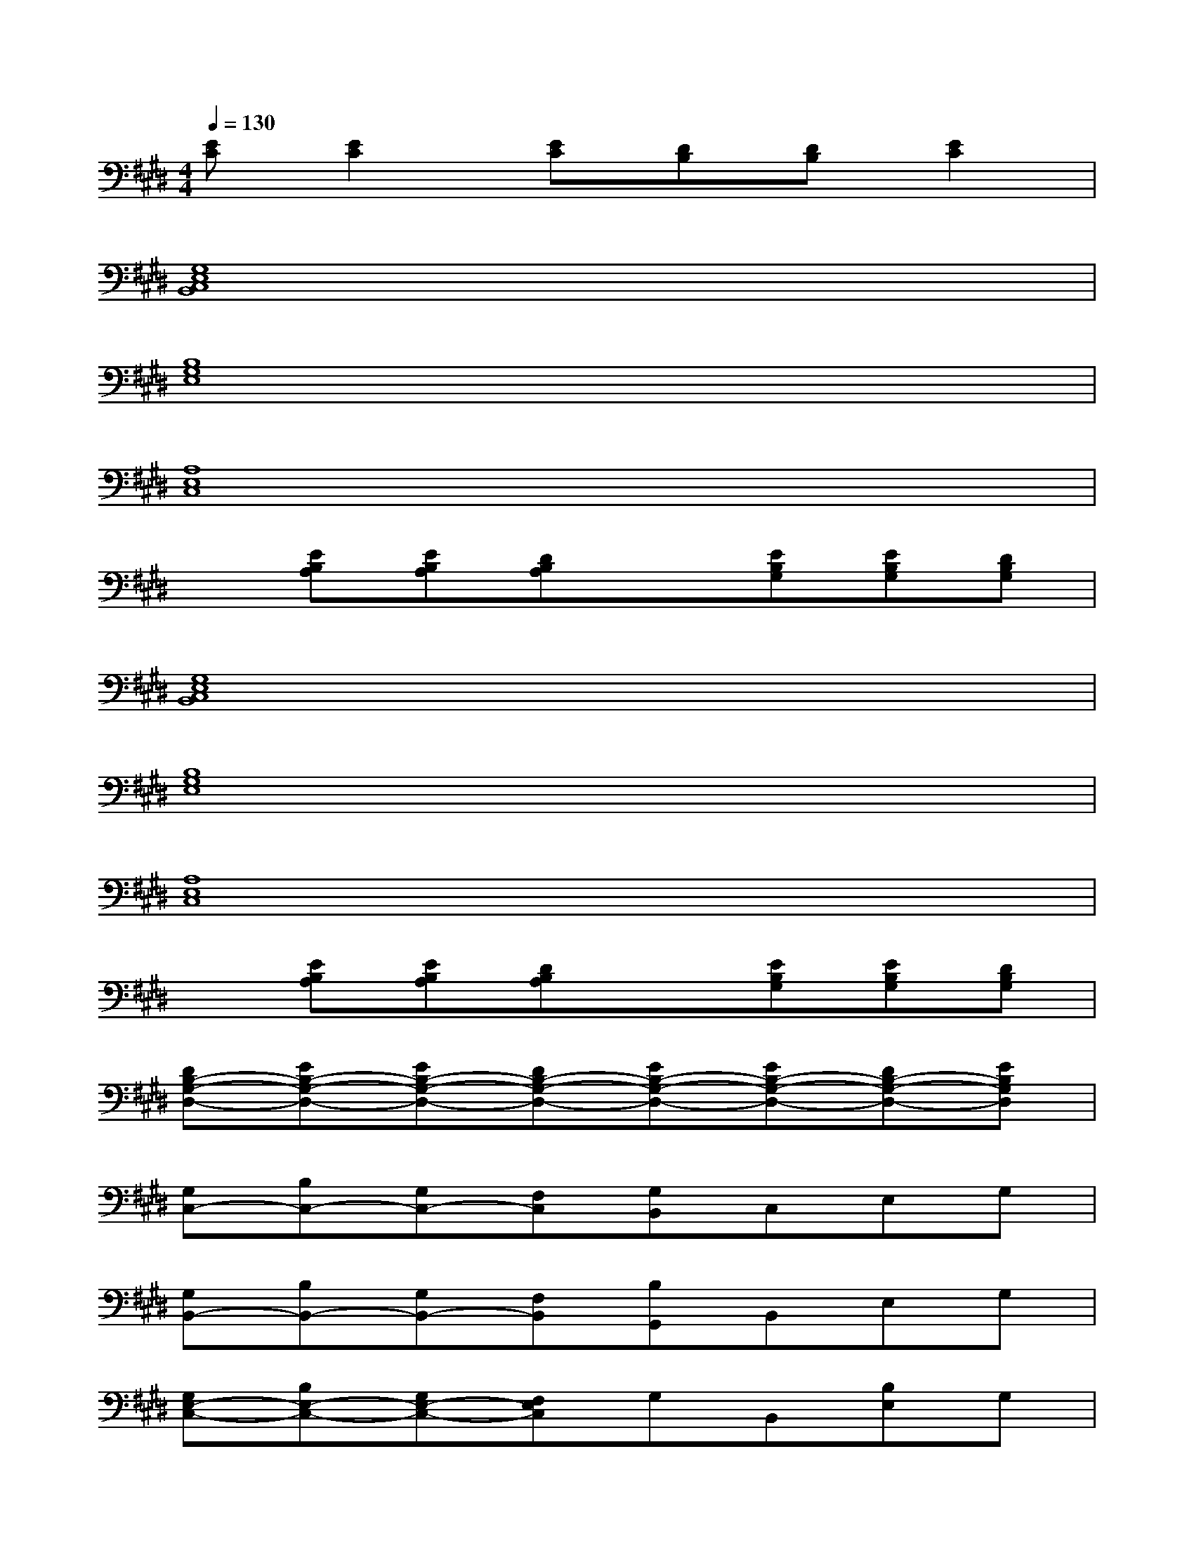 X:1
T:
M:4/4
L:1/8
Q:1/4=130
K:E%4sharps
V:1
[EC][E2C2][EC][DB,][DB,][E2C2]|
[G,8E,8C,8B,,8]|
[B,8G,8E,8]|
[A,8E,8C,8]|
x[EB,A,][EB,A,][DB,A,]x[EB,G,][EB,G,][DB,G,]|
[G,8E,8C,8B,,8]|
[B,8G,8E,8]|
[A,8E,8C,8]|
x[EB,A,][EB,A,][DB,A,]x[EB,G,][EB,G,][DB,G,]|
[DB,-G,-D,-][EB,-G,-D,-][EB,-G,-D,-][DB,-G,-D,-][EB,-G,-D,-][EB,-G,-D,-][DB,-G,-D,-][EB,G,D,]|
[G,C,-][B,C,-][G,C,-][F,C,][G,B,,]C,E,G,|
[G,B,,-][B,B,,-][G,B,,-][F,B,,][B,G,,]B,,E,G,|
[G,E,-C,-][B,E,-C,-][G,E,-C,-][F,E,C,]G,B,,[B,E,]G,|
[F,E,B,,-][G,B,,-][E,B,,-][G,B,,][G,E,-][G,E,-][B,E,-][G,E,]|
[G,C,-][B,C,-][G,C,-][F,C,][G,B,,]C,E,G,|
[G,B,,-][B,B,,-][G,B,,-][F,B,,][B,G,,]B,,E,G,